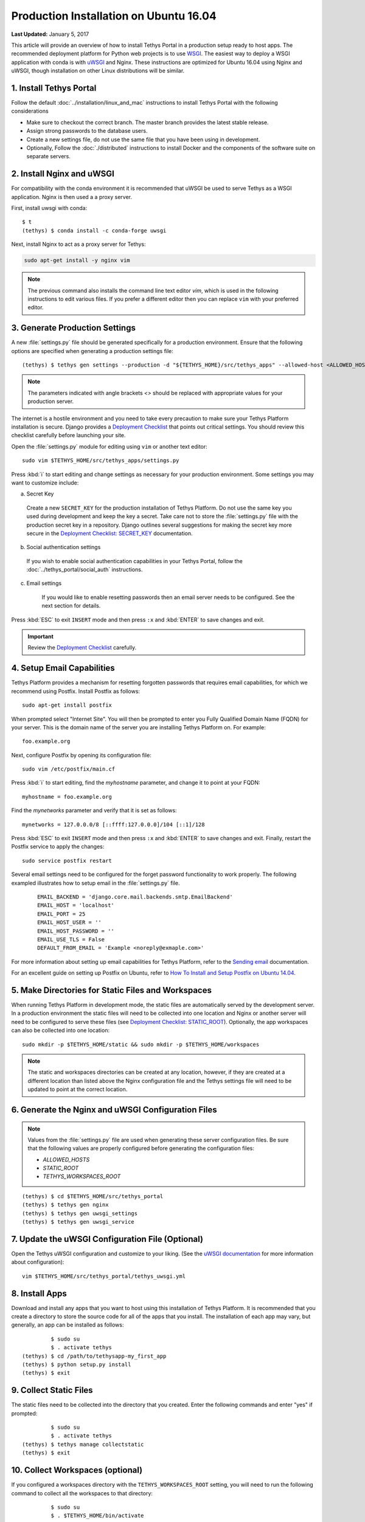 ***************************************
Production Installation on Ubuntu 16.04
***************************************

**Last Updated:** January 5, 2017

This article will provide an overview of how to install Tethys Portal in a production setup ready to host apps. The recommended deployment platform for Python web projects is to use `WSGI <http://www.wsgi.org/>`_. The easiest way to deploy a WSGI application with conda is with `uWSGI <https://uwsgi-docs.readthedocs.io/en/latest/>`_ and Nginx. These instructions are optimized for Ubuntu 16.04 using Nginx and uWSGI, though installation on other Linux distributions will be similar.

1. Install Tethys Portal
========================

Follow the default :doc:`../installation/linux_and_mac` instructions to install Tethys Portal with the following considerations

* Make sure to checkout the correct branch. The master branch provides the latest stable release.
* Assign strong passwords to the database users.
* Create a new settings file, do not use the same file that you have been using in development.
* Optionally, Follow the :doc:`./distributed` instructions to install Docker and the components of the software suite on separate servers.

2. Install Nginx and uWSGI
==========================

For compatibility with the conda environment it is recommended that uWSGI be used to serve Tethys as a WSGI application. Nginx is then used a a proxy server.

First, install uwsgi with conda::

    $ t
    (tethys) $ conda install -c conda-forge uwsgi

Next, install Nginx to act as a proxy server for Tethys:

.. code-block:: bash

    sudo apt-get install -y nginx vim

.. note::

    The previous command also installs the command line text editor `vim`, which is used in the following instructions to edit various files. If you prefer a different editor then you can replace ``vim`` with your preferred editor.

3. Generate Production Settings
===============================

A new :file:`settings.py` file should be generated specifically for a production environment. Ensure that the following options are specified when generating a production settings file::

    (tethys) $ tethys gen settings --production -d "${TETHYS_HOME}/src/tethys_apps" --allowed-host <ALLOWED_HOST_OPT> --db-username <TETHYS_DB_USERNAME> --db-password <TETHYS_DB_PASSWORD> --db-port <TETHYS_DB_PORT>

.. note::

    The parameters indicated with angle brackets `<>` should be replaced with appropriate values for your production server.

The internet is a hostile environment and you need to take every precaution to make sure your Tethys Platform installation is secure. Django provides a `Deployment Checklist <https://docs.djangoproject.com/en/1.7/howto/deployment/checklist/>`_ that points out critical settings. You should review this checklist carefully before launching your site.

Open the :file:`settings.py` module for editing using ``vim`` or another text editor:

::

    sudo vim $TETHYS_HOME/src/tethys_apps/settings.py

Press :kbd:`i` to start editing and change settings as necessary for your production environment. Some settings you may want to customize include:

a. Secret Key

  Create a new ``SECRET_KEY`` for the production installation of Tethys Platform. Do not use the same key you used during development and keep the key a secret. Take care not to store the :file:`settings.py` file with the production secret key in a repository. Django outlines several suggestions for making the secret key more secure in the `Deployment Checklist: SECRET_KEY <https://docs.djangoproject.com/en/1.7/howto/deployment/checklist/#secret-key>`_ documentation.

b. Social authentication settings

  If you wish to enable social authentication capabilities in your Tethys Portal, follow the :doc:`../tethys_portal/social_auth` instructions.

c. Email settings

    If you would like to enable resetting passwords then an email server needs to be configured. See the next section for details.

Press :kbd:`ESC` to exit ``INSERT`` mode and then press ``:x`` and :kbd:`ENTER` to save changes and exit.

.. important::

    Review the `Deployment Checklist <https://docs.djangoproject.com/en/1.7/howto/deployment/checklist/>`_ carefully.

.. _setup_email_capabilities:

4. Setup Email Capabilities
===========================

Tethys Platform provides a mechanism for resetting forgotten passwords that requires email capabilities, for which we recommend using Postfix. Install Postfix as follows:

::

    sudo apt-get install postfix

When prompted select "Internet Site". You will then be prompted to enter you Fully Qualified Domain Name (FQDN) for your server. This is the domain name of the server you are installing Tethys Platform on. For example:

::

    foo.example.org

Next, configure Postfix by opening its configuration file:

::

    sudo vim /etc/postfix/main.cf

Press :kbd:`i` to start editing, find the `myhostname` parameter, and change it to point at your FQDN:

::

    myhostname = foo.example.org

Find the `mynetworks` parameter and verify that it is set as follows:

::

    mynetworks = 127.0.0.0/8 [::ffff:127.0.0.0]/104 [::1]/128

Press :kbd:`ESC` to exit ``INSERT`` mode and then press ``:x`` and :kbd:`ENTER` to save changes and exit. Finally, restart the Postfix service to apply the changes:

::

    sudo service postfix restart

Several email settings need to be configured for the forget password functionality to work properly. The following exampled illustrates how to setup email in the :file:`settings.py` file.

  ::

      EMAIL_BACKEND = 'django.core.mail.backends.smtp.EmailBackend'
      EMAIL_HOST = 'localhost'
      EMAIL_PORT = 25
      EMAIL_HOST_USER = ''
      EMAIL_HOST_PASSWORD = ''
      EMAIL_USE_TLS = False
      DEFAULT_FROM_EMAIL = 'Example <noreply@exmaple.com>'

For more information about setting up email capabilities for Tethys Platform, refer to the `Sending email <https://docs.djangoproject.com/en/1.8/topics/email/>`_ documentation.

For an excellent guide on setting up Postfix on Ubuntu, refer to `How To Install and Setup Postfix on Ubuntu 14.04 <https://www.digitalocean.com/community/tutorials/how-to-install-and-setup-postfix-on-ubuntu-14-04>`_.


5. Make Directories for Static Files and Workspaces
===================================================

When running Tethys Platform in development mode, the static files are automatically served by the development server. In a production environment the static files will need to be collected into one location and Nginx or another server will need to be configured to serve these files (see `Deployment Checklist: STATIC_ROOT <https://docs.djangoproject.com/en/1.7/howto/deployment/checklist/#static-root-and-static-url>`_). Optionally, the app workspaces can also be collected into one location::

    sudo mkdir -p $TETHYS_HOME/static && sudo mkdir -p $TETHYS_HOME/workspaces

.. note::
    The static and workspaces directories can be created at any location, however, if they are created at a different location than listed above the Nginx configuration file and the Tethys settings file will need to be updated to point at the correct location.


6. Generate the Nginx and uWSGI Configuration Files
===================================================

.. note::

    Values from the :file:`settings.py` file are used when generating these server configuration files. Be sure that the following values are properly configured before generating the configuration files:

    * `ALLOWED_HOSTS`
    * `STATIC_ROOT`
    * `TETHYS_WORKSPACES_ROOT`

::

    (tethys) $ cd $TETHYS_HOME/src/tethys_portal
    (tethys) $ tethys gen nginx
    (tethys) $ tethys gen uwsgi_settings
    (tethys) $ tethys gen uwsgi_service

7. Update the uWSGI Configuration File (Optional)
=================================================

Open the Tethys uWSGI configuration and customize to your liking. (See the `uWSGI documentation <http://uwsgi-docs.readthedocs.io/en/latest/index.html>`_ for more information about configuration):

::

    vim $TETHYS_HOME/src/tethys_portal/tethys_uwsgi.yml

8. Install Apps
===============

Download and install any apps that you want to host using this installation of Tethys Platform. It is recommended that you create a directory to store the source code for all of the apps that you install. The installation of each app may vary, but generally, an app can be installed as follows:

::

             $ sudo su
             $ . activate tethys
    (tethys) $ cd /path/to/tethysapp-my_first_app
    (tethys) $ python setup.py install
    (tethys) $ exit

9. Collect Static Files
=======================

The static files need to be collected into the directory that you created. Enter the following commands and enter "yes" if prompted:

::

             $ sudo su
             $ . activate tethys
    (tethys) $ tethys manage collectstatic
    (tethys) $ exit

10. Collect Workspaces (optional)
=================================

If you configured a workspaces directory with the ``TETHYS_WORKSPACES_ROOT`` setting, you will need to run the following command to collect all the workspaces to that directory:

::

             $ sudo su
             $ . $TETHYS_HOME/bin/activate
    (tethys) $ tethys manage collectworkspaces
    (tethys) $ exit

11. Setup the Persistent Stores for Apps
========================================

After all the apps have been successfully installed, you will need to initialize the persistent stores for the apps:

::

             $ . activate tethys
    (tethys) $ tethys syncstores all

12. Transfer Ownership to Nginx
===============================

When you are finished installing Tethys Portal, change the ownership of the source code, static files, and workspaces files to be the Nginx user (``www-data``):

::

    sudo chown -R www-data:www-data $TETHYS_HOME/src $TETHYS_HOME/static $TETHYS_HOME/workspaces

13. Enable Site and Restart Server
==================================

Both the Tethys Nginx configuration and the Tethys uWSGI configuration need to be enabled:

a. Create a simlink to the `tethys_nginx.conf` file in the `/etc/nginx/sites-enabled/` directory:

::

    sudo ln -s $TETHYS_HOME/src/tethys_portal/tethys_nginx.conf /etc/nginx/sites-enabled/

b. Enable the Tethys uWSGI configuration as a system service and then start the service:

::

    sudo systemctl enable $TETHYS_HOME/src/tethys_portal/tethys.uwsgi.service
    sudo systemctl start tethys.uwsgi.service

c. Finally, restart Nginx:

::

    sudo systemctl restart nginx

.. tip::

    To install additional apps after the initial setup of Tethys, you will follow the following process:

    1. Change ownership of the ``src`` and ``static`` directories to your user using the patter in step 12 OR login as root user using ``sudo su``.
    2. Install apps, syncstores, collectstatic, and collectworkspaces as in steps 8-11.
    3. Transfer ownership of files to Apache user as in step 12.
    4. Reload the apache server using ``sudo systemctl restart nginx``.

    For more information see: :doc:`./app_installation`.

Troubleshooting
===============

Here we try to provide some guidance on some of the most commonly encountered issues. If you are experiencing problems and can't find a solution here then please post a question on the `Tethys Platform Forum <https://groups.google.com/forum/#!forum/tethysplatform>`_.

